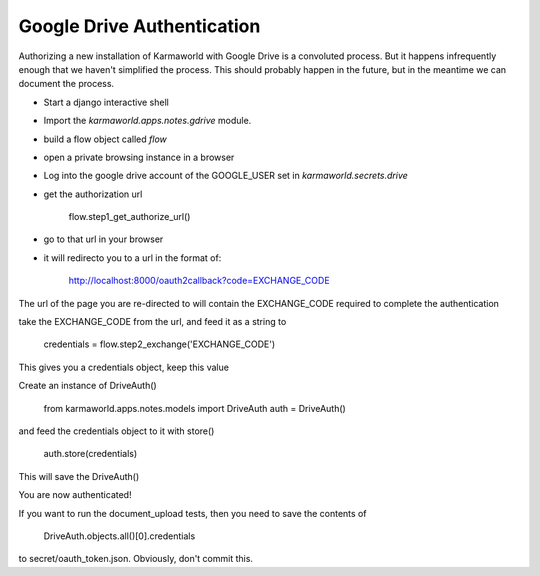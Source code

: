 Google Drive Authentication
===========================

Authorizing a new installation of Karmaworld with Google Drive is a convoluted 
process.
But it happens infrequently enough that we haven't simplified the process.
This should probably happen in the future, 
but in the meantime we can document the process.

* Start a django interactive shell
* Import the `karmaworld.apps.notes.gdrive` module.
* build a flow object called `flow`
* open a private browsing instance in a browser
* Log into the google drive account of the GOOGLE_USER set in `karmaworld.secrets.drive`
* get the authorization url

    flow.step1_get_authorize_url()

* go to that url in your browser
* it will redirecto you to a url in the format of:

   http://localhost:8000/oauth2callback?code=EXCHANGE_CODE

The url of the page you are re-directed to will contain the EXCHANGE_CODE required to complete the authentication

take the EXCHANGE_CODE from the url, and feed it as a string to 

    credentials = flow.step2_exchange('EXCHANGE_CODE')

This gives you a credentials object, keep this value

Create an instance of DriveAuth()

    from karmaworld.apps.notes.models import DriveAuth
    auth = DriveAuth()
    
and feed the credentials object to it with store()

    auth.store(credentials)
    
This will save the DriveAuth()

You are now authenticated!

If you want to run the document_upload tests, then you need to save the contents of

     DriveAuth.objects.all()[0].credentials
     
to secret/oauth_token.json. Obviously, don't commit this.

